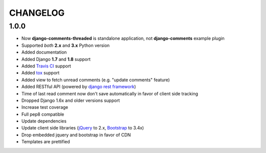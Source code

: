=========
CHANGELOG
=========

1.0.0
-----

* Now **django-comments-threaded** is standalone application, not **django-comments** example plugin
* Supported *both* **2.x** and **3.x** Python version
* Added documentation
* Added Django **1.7** and **1.8** support
* Added `Travis CI <https://travis-ci.org>`_ support
* Added `tox <https://testrun.org/tox/latest/>`_ support
* Added view to fetch unread comments (e.g. "update comments" feature)
* Added RESTful API (powered by `django rest framework <http://www.django-rest-framework.org/>`_)
* Time of last read comment now don't save automatically in favor of client side tracking
* Dropped Django 1.6x and older versions support
* Increase test coverage
* Full pep8 compatible
* Update dependencies
* Update client side libraries (`jQuery <https://jquery.com>`_ to 2.x, `Bootstrap <https://getbootstrap.com>`_ to 3.4x)
* Drop embedded jquery and bootstrap in favor of CDN
* Templates are prettified

